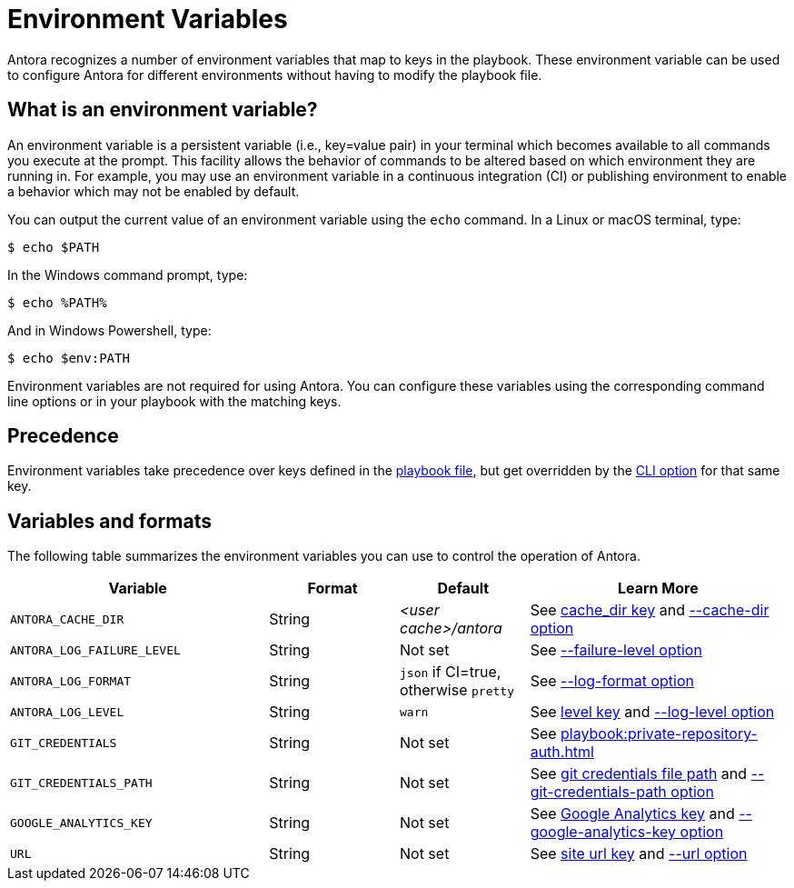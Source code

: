 = Environment Variables

Antora recognizes a number of environment variables that map to keys in the playbook.
These environment variable can be used to configure Antora for different environments without having to modify the playbook file.

== What is an environment variable?

An environment variable is a persistent variable (i.e., key=value pair) in your terminal which becomes available to all commands you execute at the prompt.
This facility allows the behavior of commands to be altered based on which environment they are running in.
For example, you may use an environment variable in a continuous integration (CI) or publishing environment to enable a behavior which may not be enabled by default.

You can output the current value of an environment variable using the `echo` command.
In a Linux or macOS terminal, type:

 $ echo $PATH

In the Windows command prompt, type:

 $ echo %PATH%

And in Windows Powershell, type:

 $ echo $env:PATH

Environment variables are not required for using Antora.
You can configure these variables using the corresponding command line options or in your playbook with the matching keys.

== Precedence

Environment variables take precedence over keys defined in the xref:index.adoc[playbook file], but get overridden by the xref:cli:options.adoc[CLI option] for that same key.

== Variables and formats

The following table summarizes the environment variables you can use to control the operation of Antora.

[cols="4,2,2,4"]
|===
|Variable |Format |Default |Learn More

|[[cache-dir]]`ANTORA_CACHE_DIR`
|String
|[.path]_<user cache>/antora_
|See xref:runtime-cache-dir.adoc[cache_dir key] and xref:cli:options.adoc#cache-dir[--cache-dir option]

|[[failure-level]]`ANTORA_LOG_FAILURE_LEVEL`
|String
|Not set
|See xref:cli:options.adoc#failure-level[--failure-level option]

|[[log-format]]`ANTORA_LOG_FORMAT`
|String
|`json` if CI=true, otherwise
`pretty`
|See xref:cli:options.adoc#log-format[--log-format option]

|[[log-level]]`ANTORA_LOG_LEVEL`
|String
|`warn`
|See xref:runtime-log-level.adoc[level key] and xref:cli:options.adoc#log-level[--log-level option]

|`GIT_CREDENTIALS`
|String
|Not set
|See xref:playbook:private-repository-auth.adoc[]

|`GIT_CREDENTIALS_PATH`
|String
|Not set
|See xref:playbook:private-repository-auth.adoc#custom-credential-path[git credentials file path] and xref:cli:options.adoc#git-credentials-path[--git-credentials-path option]

|`GOOGLE_ANALYTICS_KEY`
|String
|Not set
|See xref:playbook:site-keys.adoc#google-analytics-key[Google Analytics key] and xref:cli:options.adoc#google-key[--google-analytics-key option]

|[[site-url]]`URL`
|String
|Not set
|See xref:site-url.adoc[site url key] and xref:cli:options.adoc#site-url[--url option]
|===
